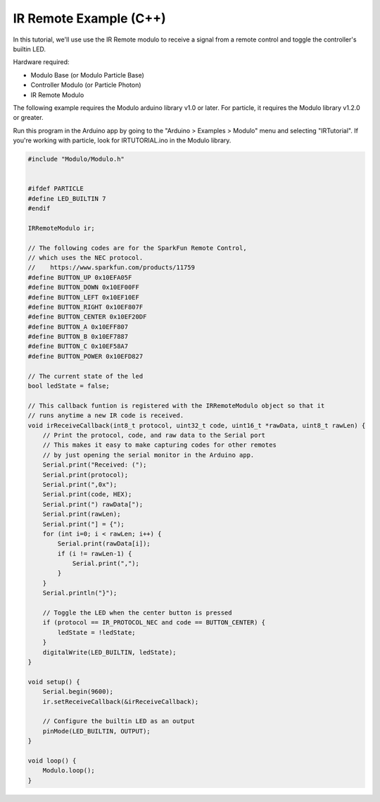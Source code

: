 .. _example-ir-c++:

IR Remote Example (C++)
---------------------------------------------

In this tutorial, we'll use use the IR Remote modulo to receive a signal from
a remote control and toggle the controller's builtin LED.

Hardware required:

* Modulo Base (or Modulo Particle Base)
* Controller Modulo (or Particle Photon)
* IR Remote Modulo

The following example requires the Modulo arduino library v1.0 or later. For
particle, it requires the Modulo library v1.2.0 or greater.

Run this program in the Arduino app by going to the "Arduino > Examples > Modulo"
menu and selecting "IRTutorial". If you're working with particle, look for
IRTUTORIAL.ino in the Modulo library.

.. code-block:: c++

    #include "Modulo/Modulo.h"


    #ifdef PARTICLE
    #define LED_BUILTIN 7
    #endif

    IRRemoteModulo ir;

    // The following codes are for the SparkFun Remote Control,
    // which uses the NEC protocol.
    //    https://www.sparkfun.com/products/11759
    #define BUTTON_UP 0x10EFA05F
    #define BUTTON_DOWN 0x10EF00FF
    #define BUTTON_LEFT 0x10EF10EF
    #define BUTTON_RIGHT 0x10EF807F
    #define BUTTON_CENTER 0x10EF20DF
    #define BUTTON_A 0x10EFF807
    #define BUTTON_B 0x10EF7887
    #define BUTTON_C 0x10EF58A7
    #define BUTTON_POWER 0x10EFD827

    // The current state of the led
    bool ledState = false;

    // This callback funtion is registered with the IRRemoteModulo object so that it
    // runs anytime a new IR code is received.
    void irReceiveCallback(int8_t protocol, uint32_t code, uint16_t *rawData, uint8_t rawLen) {
        // Print the protocol, code, and raw data to the Serial port
        // This makes it easy to make capturing codes for other remotes
        // by just opening the serial monitor in the Arduino app.
        Serial.print("Received: (");
        Serial.print(protocol);
        Serial.print(",0x");
        Serial.print(code, HEX);
        Serial.print(") rawData[");
        Serial.print(rawLen);
        Serial.print("] = {");
        for (int i=0; i < rawLen; i++) {
            Serial.print(rawData[i]);
            if (i != rawLen-1) {
                Serial.print(",");
            }
        }
        Serial.println("}");

        // Toggle the LED when the center button is pressed
        if (protocol == IR_PROTOCOL_NEC and code == BUTTON_CENTER) {
            ledState = !ledState;
        }
        digitalWrite(LED_BUILTIN, ledState);
    }

    void setup() {
        Serial.begin(9600);
        ir.setReceiveCallback(&irReceiveCallback);

        // Configure the builtin LED as an output
        pinMode(LED_BUILTIN, OUTPUT);
    }

    void loop() {
        Modulo.loop();
    }
